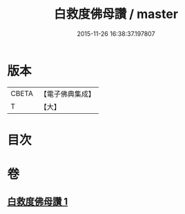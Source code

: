 #+TITLE: 白救度佛母讚 / master
#+DATE: 2015-11-26 16:38:37.197807
* 版本
 |     CBETA|【電子佛典集成】|
 |         T|【大】     |

* 目次
* 卷
** [[file:KR6j0319_001.txt][白救度佛母讚 1]]
